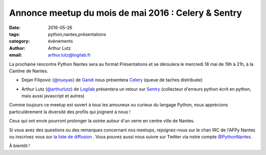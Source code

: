 Annonce meetup du mois de mai 2016 : Celery & Sentry
####################################################

:date: 2016-05-26
:tags: python,nantes,présentations
:category: évènements
:author: Arthur Lutz
:email: arthur.lutz@logilab.fr



La prochaine rencontre Python Nantes sera au format Présentations et
se déroulera le mercredi 18 mai de 19h à 21h, à la Cantine de
Nantes.


• Dejan Filipovic (`@nuoyas <http://twitter.com/nuoyas>`_) de `Gandi
  <http://gandi.net>`_ nous présentera `Celery
  <http://www.celeryproject.org/>`_ (queue de taches distribuée)

.. image:: /images/celery-logo-7.resized.png
	   :alt: celery
		 
• Arthur Lutz (`@arthurlutz <http://twitter.com/arthurlutz>`_) de
  `Logilab <http://www.logilab.fr>`_ présentera un retour sur `Sentry
  <https://github.com/getsentry/sentry/>`_ (collecteur d'erreurs
  python écrit en python, mais aussi javascript et autres)

.. image:: /images/svgporn-sentry.resized.png
     :alt: sentry
      
Comme toujours ce meetup est ouvert à tous les amoureux ou curieux du langage
Python, nous apprécions particulièrement la diversité des profils qui joignent
à nous !

Ceux qui ont envie pourront prolonger la soirée autour d'un verre en centre
ville de Nantes.

Si vous avez des questions ou des remarques concernant nos meetups,
rejoignez-nous sur le chan IRC de l'AFPy Nantes ou inscrivez vous sur
`la liste de diffusion <http://lists.afpy.org/nantes/>`_ . Vous pouvez
aussi nous suivre sur Twitter via notre compte `@PythonNantes
<http://twitter.com/PythonNantes>`_.

À bientôt !


